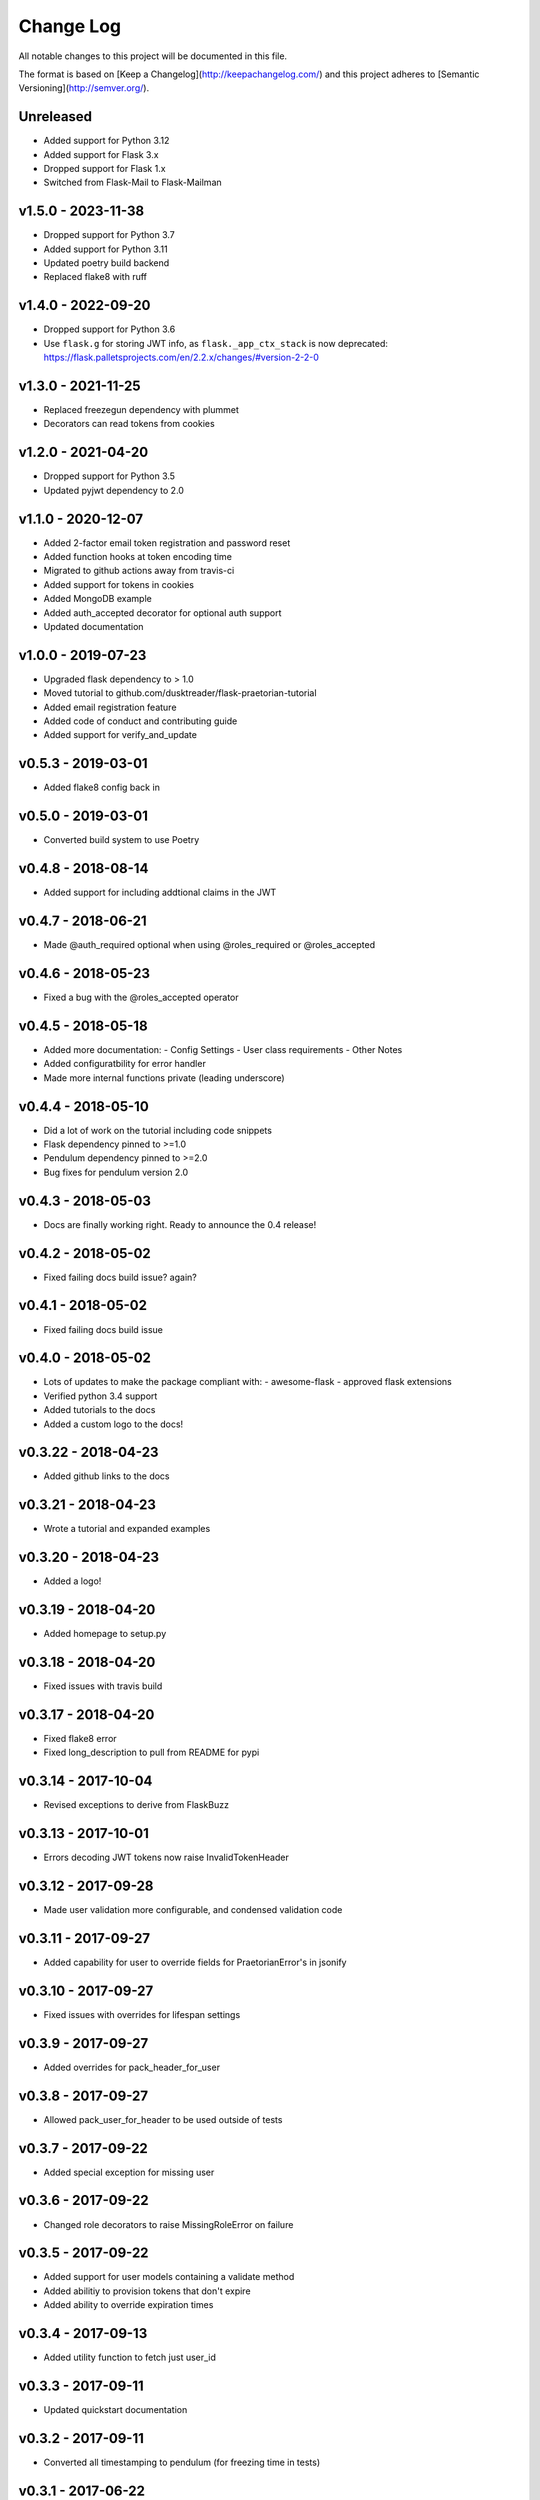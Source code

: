 ************
 Change Log
************

All notable changes to this project will be documented in this file.

The format is based on [Keep a Changelog](http://keepachangelog.com/)
and this project adheres to [Semantic Versioning](http://semver.org/).

Unreleased
----------
- Added support for Python 3.12
- Added support for Flask 3.x
- Dropped support for Flask 1.x
- Switched from Flask-Mail to Flask-Mailman


v1.5.0 - 2023-11-38
-------------------
- Dropped support for Python 3.7
- Added support for Python 3.11
- Updated poetry build backend
- Replaced flake8 with ruff

v1.4.0 - 2022-09-20
-------------------
- Dropped support for Python 3.6
- Use ``flask.g`` for storing JWT info, as ``flask._app_ctx_stack`` is now deprecated:
  https://flask.palletsprojects.com/en/2.2.x/changes/#version-2-2-0

v1.3.0 - 2021-11-25
-------------------
- Replaced freezegun dependency with plummet
- Decorators can read tokens from cookies

v1.2.0 - 2021-04-20
-------------------
- Dropped support for Python 3.5
- Updated pyjwt dependency to 2.0

v1.1.0 - 2020-12-07
-------------------
- Added 2-factor email token registration and password reset
- Added function hooks at token encoding time
- Migrated to github actions away from travis-ci
- Added support for tokens in cookies
- Added MongoDB example
- Added auth_accepted decorator for optional auth support
- Updated documentation

v1.0.0 - 2019-07-23
-------------------
- Upgraded flask dependency to > 1.0
- Moved tutorial to github.com/dusktreader/flask-praetorian-tutorial
- Added email registration feature
- Added code of conduct and contributing guide
- Added support for verify_and_update

v0.5.3 - 2019-03-01
-------------------
- Added flake8 config back in

v0.5.0 - 2019-03-01
-------------------
- Converted build system to use Poetry

v0.4.8 - 2018-08-14
-------------------
- Added support for including addtional claims in the JWT

v0.4.7 - 2018-06-21
-------------------
- Made @auth_required optional when using @roles_required or @roles_accepted

v0.4.6 - 2018-05-23
-------------------
- Fixed a bug with the @roles_accepted operator

v0.4.5 - 2018-05-18
-------------------
- Added more documentation:
  - Config Settings
  - User class requirements
  - Other Notes
- Added configuratbility for error handler
- Made more internal functions private (leading underscore)

v0.4.4 - 2018-05-10
-------------------
- Did a lot of work on the tutorial including code snippets
- Flask dependency pinned to >=1.0
- Pendulum dependency pinned to >=2.0
- Bug fixes for pendulum version 2.0

v0.4.3 - 2018-05-03
-------------------
- Docs are finally working right. Ready to announce the 0.4 release!

v0.4.2 - 2018-05-02
-------------------
- Fixed failing docs build issue? again?

v0.4.1 - 2018-05-02
-------------------
- Fixed failing docs build issue

v0.4.0 - 2018-05-02
-------------------
- Lots of updates to make the package compliant with:
  - awesome-flask
  - approved flask extensions
- Verified python 3.4 support
- Added tutorials to the docs
- Added a custom logo to the docs!

v0.3.22 - 2018-04-23
--------------------
- Added github links to the docs

v0.3.21 - 2018-04-23
--------------------
- Wrote a tutorial and expanded examples

v0.3.20 - 2018-04-23
--------------------
- Added a logo!

v0.3.19 - 2018-04-20
--------------------
- Added homepage to setup.py

v0.3.18 - 2018-04-20
--------------------
- Fixed issues with travis build

v0.3.17 - 2018-04-20
--------------------
- Fixed flake8 error
- Fixed long_description to pull from README for pypi

v0.3.14 - 2017-10-04
--------------------
- Revised exceptions to derive from FlaskBuzz

v0.3.13 - 2017-10-01
--------------------
- Errors decoding JWT tokens now raise InvalidTokenHeader

v0.3.12 - 2017-09-28
--------------------
- Made user validation more configurable, and condensed validation code

v0.3.11 - 2017-09-27
--------------------
- Added capability for user to override fields for PraetorianError's in jsonify

v0.3.10 - 2017-09-27
--------------------
- Fixed issues with overrides for lifespan settings

v0.3.9 - 2017-09-27
-------------------
- Added overrides for pack_header_for_user

v0.3.8 - 2017-09-27
-------------------
- Allowed pack_user_for_header to be used outside of tests

v0.3.7 - 2017-09-22
-------------------
- Added special exception for missing user

v0.3.6 - 2017-09-22
-------------------
- Changed role decorators to raise MissingRoleError on failure

v0.3.5 - 2017-09-22
-------------------
- Added support for user models containing a validate method
- Added abilitiy to provision tokens that don't expire
- Added ability to override expiration times

v0.3.4 - 2017-09-13
-------------------
- Added utility function to fetch just user_id

v0.3.3 - 2017-09-11
-------------------
- Updated quickstart documentation

v0.3.2 - 2017-09-11
-------------------
- Converted all timestamping to pendulum (for freezing time in tests)

v0.3.1 - 2017-06-22
-------------------
- Added in missing MANIFEST.in

v0.3.0 - 2017-06-20
-------------------
- Removed dependence on flask-jwt. Provides jwt support via PyJWT
- Converted PraetorianError to be based on Buzz exceptions
- Updated documentation to reflect pypi availability of flask-praetorian
- Added support for using extant instance of jwt in new Praetorian instances
- Added a few integration tests
- Fixed up the documentation and README a little bit

v0.2.0 - 2016-12-15
-------------------
- First release of flask-praetorian and contained functionality
- Added this CHANGELOG
- Added a README providing a brief overview of the project
- Added documentation on a readthedocs site include full module docs
